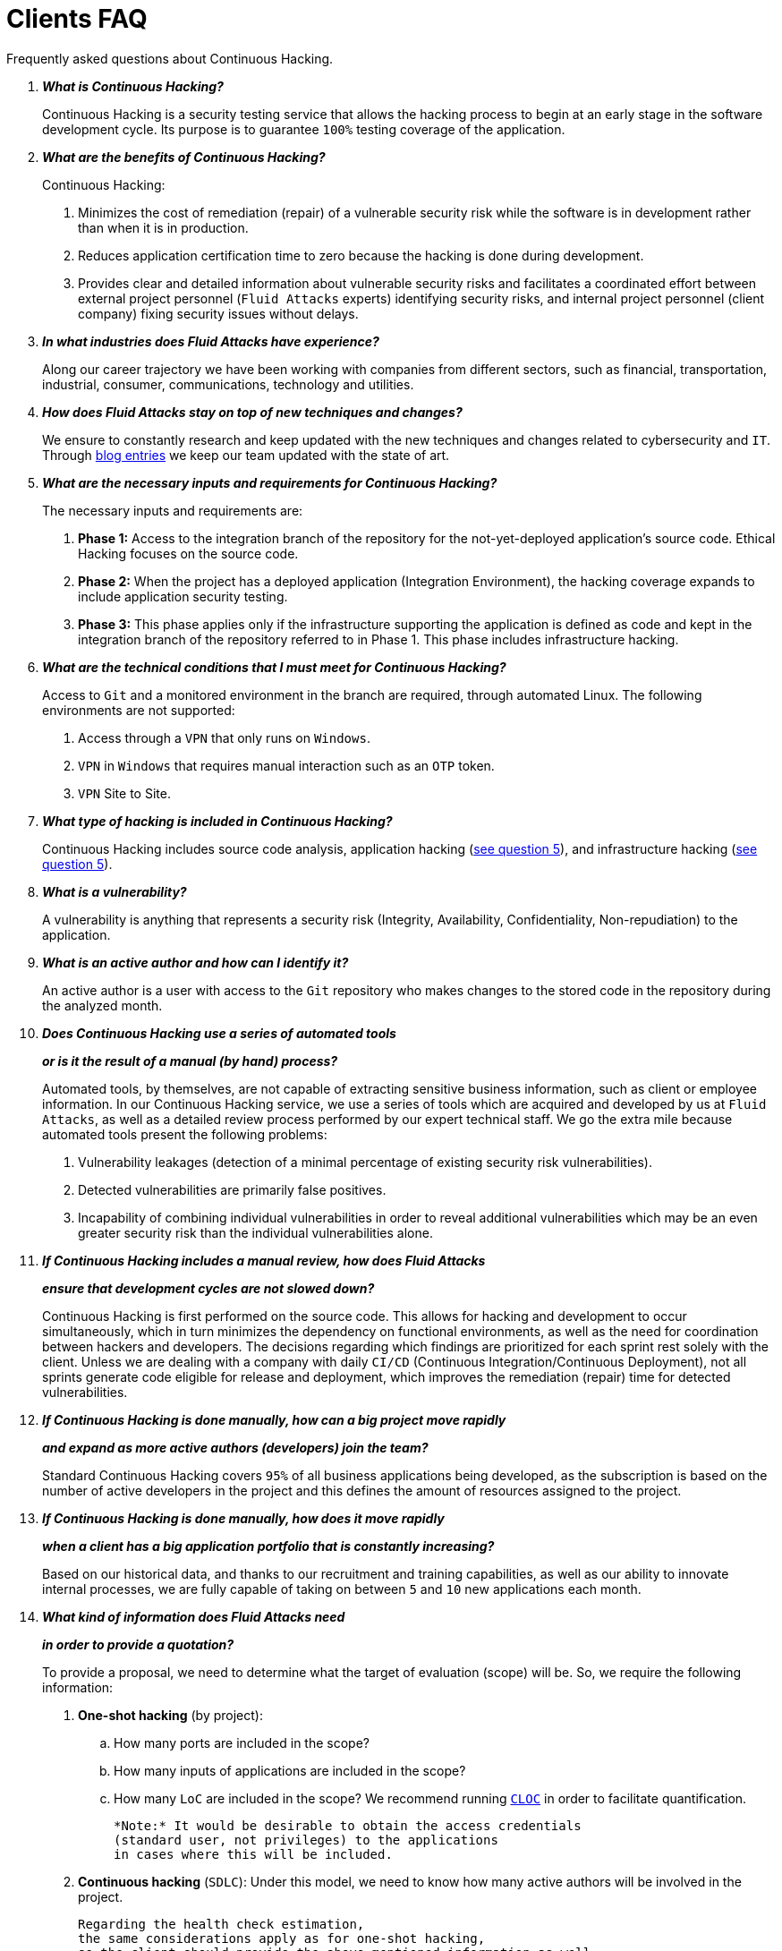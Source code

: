 :slug: faq/clients/
:category: faq
:description: Here we present a compilation of questions and answers to help our clients understand Fluid Attacks' services and how it can benefit your organization.
:keywords: Fluid Attacks, Services, Continuous Hacking, Ethical Hacking, FAQ, Questions, Answers, Pentesting

= Clients FAQ

Frequently asked questions about Continuous Hacking.

[qanda]
*What is Continuous Hacking?*::
  Continuous Hacking is a security testing service
  that allows the hacking process to begin at an early stage
  in the software development cycle.
  Its purpose is to guarantee `100%` testing coverage of the application.


*What are the benefits of Continuous Hacking?*::
  Continuous Hacking:
  . Minimizes the cost of remediation (repair) of a vulnerable security risk
  while the software is in development rather than when it is in production.

  . Reduces application certification time to zero
  because the hacking is done during development.

  . Provides clear and detailed information about vulnerable security risks
  and facilitates a coordinated effort between external project personnel
  (`Fluid Attacks` experts) identifying security risks,
  and internal project personnel (client company)
  fixing security issues without delays.

*In what industries does Fluid Attacks have experience?*::
  Along our career trajectory we have been working with companies
  from different sectors, such as financial, transportation,
  industrial, consumer, communications, technology and utilities.

*How does Fluid Attacks stay on top of new techniques and changes?*::
  We ensure to constantly research and keep updated
  with the new techniques and changes related to cybersecurity and `IT`.
  Through link:../../blog[blog entries]
  we keep our team updated with the state of art.
  [[q5]]
*What are the necessary inputs and requirements for Continuous Hacking?*::
  The necessary inputs and requirements are:

  . *Phase 1:* Access to the integration branch of the repository
  for the not-yet-deployed application’s source code.
  Ethical Hacking focuses on the source code.

  . *Phase 2:* When the project has a deployed application
  (Integration Environment), the hacking coverage expands
  to include application security testing.

  . *Phase 3:* This phase applies only if the infrastructure
  supporting the application is defined as code and kept
  in the integration branch of the repository referred to in Phase 1.
  This phase includes infrastructure hacking.

*What are the technical conditions that I must meet for Continuous Hacking?*::

 Access to `Git` and a monitored environment in the branch are required,
 through automated Linux.
 The following environments are not supported:

 . Access through a `VPN` that only runs on `Windows`.
 . `VPN` in `Windows` that requires manual interaction such as an `OTP` token.
 . `VPN` Site to Site.

*What type of hacking is included in Continuous Hacking?*::
  Continuous Hacking includes source code analysis,
  application hacking (<<q5,see question 5>>),
  and infrastructure hacking (<<q5,see question 5>>).

*What is a vulnerability?*::
  A vulnerability is anything that represents a security risk
  (Integrity, Availability, Confidentiality, Non-repudiation)
  to the application.

*What is an active author and how can I identify it?*::
  An active author is a user with access to the `Git` repository
  who makes changes to the stored code in the repository during
  the analyzed month.
  [[q10]]
*Does Continuous Hacking use a series of automated tools*::
*or is it the result of a manual (by hand) process?*::
  Automated tools, by themselves,
  are not capable of extracting sensitive business information,
  such as client or employee information.
  In our Continuous Hacking service, we use a series of tools
  which are acquired and developed by us at `Fluid Attacks`,
  as well as a detailed review process performed by our expert technical staff.
  We go the extra mile because automated tools present the following problems:

  . Vulnerability leakages (detection of a minimal percentage
  of existing security risk vulnerabilities).

  . Detected vulnerabilities are primarily false positives.

  . Incapability of combining individual vulnerabilities
  in order to reveal additional vulnerabilities
  which may be an even greater security risk
  than the individual vulnerabilities alone.
  [[q11]]
*If Continuous Hacking includes a manual review, how does Fluid Attacks*::
*ensure that development cycles are not slowed down?*::
  Continuous Hacking is first performed on the source code.
  This allows for hacking and development to occur simultaneously,
  which in turn minimizes the dependency on functional environments,
  as well as the need for coordination between hackers and developers.
  The decisions regarding which findings are prioritized for each sprint
  rest solely with the client.
  Unless we are dealing with a company with daily `CI/CD`
  (Continuous Integration/Continuous Deployment),
  not all sprints generate code eligible for release and deployment,
  which improves the remediation (repair) time for detected vulnerabilities.

*If Continuous Hacking is done manually, how can a big project move rapidly*::
*and expand as more active authors (developers) join the team?*::
  Standard Continuous Hacking
  covers `95%` of all business applications being developed,
  as the subscription is based on the number
  of active developers in the project and this defines the amount of resources
  assigned to the project.

*If Continuous Hacking is done manually, how does it move rapidly*::
*when a client has a big application portfolio that is constantly increasing?*::
  Based on our historical data,
  and thanks to our recruitment and training capabilities,
  as well as our ability to innovate internal processes,
  we are fully capable of taking on
  between `5` and `10` new applications each month.

*What kind of information does Fluid Attacks need*::
*in order to provide a quotation?*::

  To provide a proposal, we need to determine
  what the target of evaluation (scope) will be.
  So, we require the following information:

  . *One-shot hacking* (by project):

  .. How many ports are included in the scope?
  .. How many inputs of applications are included in the scope?
  .. How many `LoC` are included in the scope?
  We recommend running link:https://github.com/AlDanial/cloc[`CLOC`]
  in order to facilitate quantification.

  *Note:* It would be desirable to obtain the access credentials
  (standard user, not privileges) to the applications
  in cases where this will be included.

  . *Continuous hacking* (`SDLC`):
  Under this model, we need to know how many active authors
  will be involved in the project.

  Regarding the health check estimation,
  the same considerations apply as for one-shot hacking,
  so the client should provide the above-mentioned information as well.

*Does the cost of Continuous Hacking vary according to the scope*::
*or development phases?*::
  Yes. The service cost varies depending on the number of active authors
  identified in the project each month.

*Why is it necessary for Continuous Hacking to have access*::
*to the source code stored in the repository?*::
  Continuous Hacking needs access to the source code
  because it is based on continuous attacks
  on the latest version available.

*When does Continuous Hacking begin?*::
  Continuous Hacking begins immediately after receiving the purchase order.

*Why is there a month 0 and how does setup work?*::

  Month `0` begins the test setup and is the start of the monthly payment.
  A project leader is assigned who is responsible
  for managing the connection of environments, profiling, user creation,
  allocation of privileges, and all the necessary inputs
  to begin the review without setbacks.

*Is it possible to hire On-the-Premises Continuous Hacking?*::
  No. Due to the operational model that supports Continuous Hacking,
  it can only be done remotely.

*Is it possible to schedule follow-up meetings?*::
  Yes. All applications covered by the contract for Continuous Hacking
  are assigned to a specific project leader who is available
  to attend all necessary meetings.
  We simply require sufficient notice of an impending meeting
  in order to schedule availability.

*How is a project’s progress determined?*::
  A project’s progress and current state is determined
  using the following metrics:
  . Source code coverage indicator.
  . Percentage of remediated (repaired) security risk vulnerabilities.

*When does Continuous Hacking end?*::
  Continuous Hacking is contracted for a minimum of `12` months
  and is renewed automatically at the end of the `12-month` time period.
  Continuous Hacking ends when we receive a written request
  through previously defined channels to terminate the contract.

*Can the contract be canceled at any point in time?*::
  You can cancel your contract at any time after the fourth month.
  Cancellation can be requested through any communication channel
  previously defined in the contract.

*When the coverage of my application reaches 100%, is Continuous Hacking*::
*suspended until new code is added to the repository?*::
  No. Even if `100%` of coverage is reached,
  we continue checking already attacked source code to identify
  any possible false negatives,
  including components developed by third parties in our hacking process.

*How is the severity and criticality of the vulnerability calculated?*::
  `Fluid Attacks` uses link:https://www.first.org/cvss/[CVSS]
  (Common Vulnerability Scoring System),
  a “standardized framework used to rate
  the severity of security vulnerabilities in software.”
  It gives us a quantitative measure ranging from `0` to `10`,
  `0` being the lowest level of risk and `10` the highest
  and most critical level of risk,
  based on the qualitative characteristics of a vulnerability.

*How do I get information about the vulnerabilities found in my application?*::
  Continuous Hacking has an interactive reporting platform
  called link:../../products/integrates/[Integrates].
  Integrates gives all project stakeholders access
  to details concerning vulnerabilities reported by `Fluid Attacks`.
  We have recently released link:https://gitlab.com/fluidattacks/integrates[`Integrates`]
  source code to our link:https://gitlab.com/fluidattacks[public repository].

*What types of reports does Continuous Hacking generate?*::
  Continuous Hacking generates and delivers,
  through link:../../products/integrates/[Integrates],
  a technical report available in `Excel` and/or `PDF` format
  during the execution of the project contract.
  Once the project ends, Integrates delivers a presentation
  and an executive report, also in `PDF` format.

*What happens after Fluid Attacks reports a vulnerability?*::
  Once `Fluid Attacks` reports a vulnerability,
  the main objective for developers is to eliminate it.
  Through Integrates, a client company’s developers can access
  first-hand detailed information regarding a vulnerability
  in order to plan and execute corrective measures
  to remove it from the application.

*What communication does Fluid Attacks provide? When? How?*::
 For Continuous Hacking, communication takes place
 between developers and hackers on a day-to-day basis via Integrates.
 In One-shot Hacking, communication is handled
 through the project manager (`PM`) as a single point of contact (`SPOC`).

*How does Fluid Attacks know a vulnerability*::
*has been eliminated or remediated?*::
  Through link:../../products/integrates/[Integrates],
  any user with access to the project can request verification
  of a remediated vulnerability.
  A request for verification that a remediated vulnerability
  no longer poses a risk must be accompanied by notification from you
  that the planned remediation has been executed.
  We then perform a closing verification
  to confirm the effectiveness of the remediation.
  Results of the closing verification are then forwarded
  to the project team by email.

*How many closing verifications are included in Continuous Hacking?*::
  Continuous Hacking offers unlimited closing verifications.

*Why do I need to notify Fluid Attacks that a remediation has been executed*::
*if you already have access to the source code repositories?*::
  One of Continuous Hacking’s objectives
  is to maintain clear and effortless communication
  between all project members.
  This is accomplished when you notify us
  because the message goes through Integrates and by doing so,
  the entire project team is notified.

*What happens if I do not consider something a vulnerability?*::
  Within link:../../products/integrates/[Integrates] there is a comment section.
  A client company can post its reasons
  for believing a vulnerability finding is not valid.
  Our experts and all other project members
  can then interface and discuss
  the relative merits of the vulnerability finding
  as well as the validity of it as a security risk,
  and a final determination can be made.

*Do all reported vulnerabilities have to be remediated?*::
  No. However, this decision is made entirely by the client,
  not by us, and the client assumes all responsibility
  for possible negative impacts of non-remediation.
  In link:../../products/integrates/[Integrates], under the treatment option,
  a client company indicates whether it will remediate
  or assume responsibility for an identified vulnerability.

*If a client decides not to remediate a vulnerability, thus assuming*::
*responsibility for it, is it excluded from the reports and Integrates?*::
  No. Reports and Integrates include information regarding all vulnerabilities,
  along with whether vulnerabilities were remediated or not.
  Your report and Integrates will include
  all the information with nothing excluded.

*If the application is stored along multiple repositories,*::
*can they all be attacked?*::
  Yes, with one condition.
  The code must be stored in the same branch in each repository.
  For example: If it is agreed that all attacks
  will be performed on the `QA` branch,
  then this same branch must be present in all of the repositories
  included for Continuous Hacking.

*If I have code that was developed a long time ago,*::
*is it possible to still use Continuous Hacking?*::
  Yes, it is still possible to use Continuous Hacking.
  There are two possible options available:

  . A Health Check can be performed testing all existing code.
  Then, Continuous Hacking is executed as usual
  within the defined scope (<<q11,see question 11>>).
  This option is better suited for applications under development.

  . Start with the standard limits (<<q10,see question 10>>),
  increasing the coverage on a monthly basis until `100%` is reached.
  This option is better suited for applications no longer in development.

*What does Fluid Attacks do to catch up with the revision*::
*of the existing code before starting the hacking process?*::
 We recommend that application development
 and the hacking process begin simultaneously.
 However, this is not always possible.
 To catch up with developers,
 we perform a link:../../use-cases/continuous-hacking/healthcheck/[`Health Check`] (additional fees apply).
 This means all versions of the existing code
 are attacked up to the contracted starting point
 in addition to the monthly test limit.
 This allows us to catch up with the development team
 within the first `3` contract months.
 Then, we continue hacking simultaneously with the development team
 as development continues.

*What happens if I don't want to perform a Health Check, but I want*::
*the Continuous Hacking service?*::
 This is a risky choice.
 Not performing a Health Check means there will be code
 that is never going to be tested and, therefore,
 it's not possible to know what vulnerabilities may exist in it;
 those vulnerabilities are not going to be identified.
 We guarantee that `100%` of the code change
 is going to be tested, but what cannot be reached, cannot be tested.

*Do the repositories need to be in a specific version control system?*::
  Continuous Hacking is based on using `Git` for version control.
  Therefore, `Git` is necessary for Continuous Hacking.

*Does Fluid Attacks keep or store information*::
*regarding the vulnerabilities found?*::
  Information is only kept for the duration of the Continuous Hacking contract.
  Once the contract has ended, information is kept for `7` business days
  and then deleted from all our information systems.

*How will our data be erased?*::
  `Integrates` uses an automated erasing process,
  removing all the project information from our systems
  and generating a `Proof of Delivery` signed via link:https://www.docusign.com/[`Docusign`].

*Does Continuous Hacking require any development methodology?*::
  No. Continuous Hacking is independent
  of the client’s development methodology.
  Continuous Hacking test results become a planning tool
  in future development cycles.
  They do not prevent the continuation of development.

*Will Fluid Attacks periodically do presentations via teleconferencing?*::
*How do I set one up?*::
  Yes. `Fluid Attacks` can schedule periodic presentations via teleconferencing.
  To set up a teleconference presentation, you will need to provide us
  with the emails of attendees and `3` optional time periods
  of `1-hour` duration for the teleconference.
  We will then notify you of the best time for the teleconference
  based on your availability and ours,
  and send emails to your list of attendees
  inviting them to participate.

*Does the use of the Continuous Hacking model*::
*depend on the type of repository where the code is stored?*::
No. The client can use whatever repository they deem appropriate.
We only require access to the integration branch
and its respective environment.

*Who would be performing the work?*::
 Our designated team of hackers.

*Can we see resumes?*::
 Yes, you can access the `LinkedIn` profiles of some members of our team
 on our link:../../about-us/people[people] page.

*What certifications does Fluid Attacks have?*::
Please refer to our link:../../about-us/certifications/[certifications] page
for further information.

*Do I lose my property rights if Fluid Attacks reviews my source code?*::
No. Reviewing your code in no way compromises
your proprietary rights to that code.

*Does Fluid Attacks have a tool that enables*::
*automatic remediation and closing of previously confirmed vulnerabilities?*::
 Yes. link:../../asserts/[Asserts] is `Fluid Attacks'` automated engine,
 checking remediation of previously confirmed vulnerabilities.
 link:../../asserts/[Asserts] operates in the `JOB` of continuous integration.
 It can break the build sent by the programmer in the event
 of a breach of security requirements.
 We have recently released link:https://gitlab.com/fluidattacks/asserts[`Asserts`]
 source code to our link:https://gitlab.com/fluidattacks[public repository].

*Does Continuous Hacking only focus on source code?*::
*Is it possible to include the infrastructure associated with the app?*::
 We have improved the Continuous Hacking model
 to now include infrastructure within the Target of Evaluation (`ToE`).
 This includes the application's ports, inputs,
 infrastructure, and of course the application itself.
 [[q52]]
 *What external tools does Fluid Attacks use to perform pentesting?*::
 We use link:https://portswigger.net/burp[Burp Suite] for web testing,
 and link:https://www.immunityinc.com/products/canvas/[CANVAS] and
 link:https://www.coresecurity.com/products/core-impact[Core Impact]
 for infrastructure testing with additional exploits.

*How will our data be transmitted?*::
  It is up to you, however, we recommend the use of `HTTPS`
  for application tests and `SSH` (`git`) for source code analysis.

*How will our data be stored?*::
  * link:https://aws.amazon.com/[`AWS` on the cloud] (mainly `S3` and
    link:https://aws.amazon.com/dynamodb/[`DynamoDB`],
    all security enabled)
  * Hackers' computers with disk encryption in all partitions.

*Where does Integrates run?*::
 The platform, link:../../products/integrates/[Integrates], runs in the cloud.

*Does Fluid Attacks manage the access credentials to Integrates?*::
 No. We use federated authentication.
 `Google` and `Azure` (`Microsoft 360`)
 are the entities which validate your user access credentials.

*Is it possible to activate the double authentication token?*::
 Yes, it is, and we recommend you do so.
 Using double authentication will increase
 the security level of your credentials.
 This will help prevent unauthorized users
 from accessing and compromising your information.
 This feature is enabled through `Gmail` or `Azure`.

*If I make a commit, how long does it take you*::
*to review the commit and test it?*::
 The goal is `100%` coverage.
 Therefore, there will be results
 regarding system vulnerabilities continuously throughout the contract period.
 We take into account all pushes to the tested branch,
 which are monitored using automated scripts (robots)
 that extract and analyze the changes made to the source code every night.

*Does `Fluid Attacks` test every time I make a push*::
*in the subscription branch?*::
 During the execution of a project, the following scenarios can occur:

 . Application in development without overdue code (`100%` coverage):
 The robot detects the change and generates the updated control files.
 This means that no specific file or commit is audited,
 but rather the change analysis performed by the robot is incorporated
 when the hackers attack the application,
 thus allowing them to take into account the changes made.

 . Application in production without overdue code (100% coverage):
 Even when there are no changes, the application is attacked.
 Internally, we have processes that help us identify
 why we haven’t found vulnerabilities in the application in 7, 14 and 21 days.
 These processes include such things as hacker rotations
 or increasing the number of hackers assigned to the project
 in order to find undiscovered vulnerabilities.

 . Application in development with overdue code (`<100%` coverage):
 Same as the first scenario, but attacks are only related
 to the change that was made.
 The attack surface that existed before the subscription point is not attacked.

 . Application in production with overdue code (`<100%` coverage):
 Same as the second scenario, but if in a specified month there is no new code,
 it is hacked only to the extent of the changes
 made by `one` active author in `one` previous month.

*What options for retesting are available?*::
 link:../../use-cases/one-shot-hacking[One-shot Hacking] includes one retest.
 link:../../use-cases/continuous-hacking/[Continuous Hacking] includes infinite retests
 during the subscription time.

*What are the scheduled activities during the Continuous Hacking test?*::
 Once the setup has been completed,
 and everything is ready for the service to begin, the security tests start.
 The steps are as follows:

 . Approval request (purchase order confirmed).
 . Project leader assignment.
 . The project leader schedules the start meeting (teleconference).
 . Service condition validation.
 . Supplies request (access to environments and code).
 . The project leader receives supplies,
 and programs the setup of the verification and access robots.
 . The project leader creates an admin user in link:../../products/integrates/[Integrates] for the client.
 . The admin user invites all project stakeholders including the developers.
 (They must have `Google Apps` or `Office365`.)
 . Vulnerabilities are reported in link:../../products/integrates/[Integrates].
 . Project stakeholders access vulnerabilities and start remediation.
 . If any questions or problems arise,
 they can be addressed through the comments or chat available in link:../../products/integrates/[Integrates].
 . When the client has remediated the reported vulnerabilities,
 they may request validation of their repairs through link:../../products/integrates/[Integrates].
 . Our hacker performs the closure verification and updates the report.
 . Steps `3` - `7` are repeated until the subscription ends.

*What technical conditions do I need to meet*::
*if I want to use Asserts inside my continuous integrator?*::
 Asserts runs on any continuous integration platform
 that supports `Docker` (`Docker engine 18.03.1`)
 and has access to the internet.

*Is there documentation for Asserts?*::
Yes, it is available on the link:https://fluidattacks.com/asserts/[Asserts page].

*Is it possible to group multiple applications into one subscription?*::
*How would I recognize the vulnerabilities within each application?*::
According to the active authors model,
 it is possible to create a large cell with all the developers
 or to divide it into applications according to the client's needs.
 When managing only one cell, it is important to consider the following:
 * All users in the project can see all the vulnerabilities
 of the application inside the same cell.
 * When the same vulnerability appears in several applications,
 the only way to identify/locate each one in each individual application
 is by checking the vulnerability report under the heading "location".
 There, it will specify where each vulnerability can be found.

*Is it possible to change the environment*::
*when the subscription is already active?*::
Yes, it is possible under the condition that the new environment
be the same branch environment where the source code is reviewed,
thus allowing us to test the same version of the change
both statically and dynamically.

*How will you ensure the availability of my systems and services*::
*while the test is taking place?*::
 It is possible to cause an accidental `DoS` during the hacking service.
 We recommend including only the staging phase in the scope.
 However, many clients decide to also include
 the production stage in the tests.
 It is unusual for us to take down environments
 because when we foresee a possible breakpoint,
 we ask the client for a special environment
 within which to carry out the test.

*What happens if I want to review different environments*::
*of the same application?*::
 The service includes the environment of the reviewed code (<<q52, see question 52>>).
 It is possible to include different environments for an additional fee.

*If I ask a question in the comment system,*::
*how long does it take to get an answer?*::
 All questions made through the vulnerabilities comment system,
 have a `4` business hours `SLA`. M - F
 from `8AM` to `12` noon and `2PM` to `6PM`
 (`UTC-5` Colombia = same as Eastern Standard Time `USA`).
 `SLA` is not contractually defined, it is our value promise.

 *Do you have liability insurance?*::
 Yes, `1M USD` coverage.
